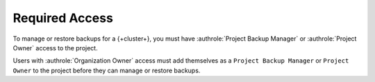 Required Access
---------------

To manage or restore backups for a {+cluster+}, you must have 
:authrole:`Project Backup Manager` or :authrole:`Project Owner` access 
to the project.

Users with :authrole:`Organization Owner` 
access must add themselves as a ``Project Backup Manager`` or
``Project Owner`` to the project before they can manage or restore 
backups.
